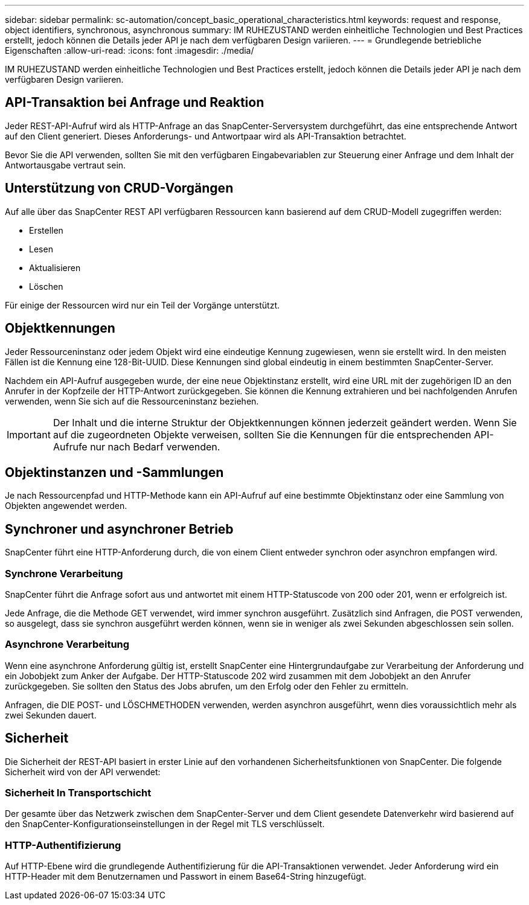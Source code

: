 ---
sidebar: sidebar 
permalink: sc-automation/concept_basic_operational_characteristics.html 
keywords: request and response, object identifiers, synchronous, asynchronous 
summary: IM RUHEZUSTAND werden einheitliche Technologien und Best Practices erstellt, jedoch können die Details jeder API je nach dem verfügbaren Design variieren. 
---
= Grundlegende betriebliche Eigenschaften
:allow-uri-read: 
:icons: font
:imagesdir: ./media/


[role="lead"]
IM RUHEZUSTAND werden einheitliche Technologien und Best Practices erstellt, jedoch können die Details jeder API je nach dem verfügbaren Design variieren.



== API-Transaktion bei Anfrage und Reaktion

Jeder REST-API-Aufruf wird als HTTP-Anfrage an das SnapCenter-Serversystem durchgeführt, das eine entsprechende Antwort auf den Client generiert. Dieses Anforderungs- und Antwortpaar wird als API-Transaktion betrachtet.

Bevor Sie die API verwenden, sollten Sie mit den verfügbaren Eingabevariablen zur Steuerung einer Anfrage und dem Inhalt der Antwortausgabe vertraut sein.



== Unterstützung von CRUD-Vorgängen

Auf alle über das SnapCenter REST API verfügbaren Ressourcen kann basierend auf dem CRUD-Modell zugegriffen werden:

* Erstellen
* Lesen
* Aktualisieren
* Löschen


Für einige der Ressourcen wird nur ein Teil der Vorgänge unterstützt.



== Objektkennungen

Jeder Ressourceninstanz oder jedem Objekt wird eine eindeutige Kennung zugewiesen, wenn sie erstellt wird. In den meisten Fällen ist die Kennung eine 128-Bit-UUID. Diese Kennungen sind global eindeutig in einem bestimmten SnapCenter-Server.

Nachdem ein API-Aufruf ausgegeben wurde, der eine neue Objektinstanz erstellt, wird eine URL mit der zugehörigen ID an den Anrufer in der Kopfzeile der HTTP-Antwort zurückgegeben. Sie können die Kennung extrahieren und bei nachfolgenden Anrufen verwenden, wenn Sie sich auf die Ressourceninstanz beziehen.


IMPORTANT: Der Inhalt und die interne Struktur der Objektkennungen können jederzeit geändert werden. Wenn Sie auf die zugeordneten Objekte verweisen, sollten Sie die Kennungen für die entsprechenden API-Aufrufe nur nach Bedarf verwenden.



== Objektinstanzen und -Sammlungen

Je nach Ressourcenpfad und HTTP-Methode kann ein API-Aufruf auf eine bestimmte Objektinstanz oder eine Sammlung von Objekten angewendet werden.



== Synchroner und asynchroner Betrieb

SnapCenter führt eine HTTP-Anforderung durch, die von einem Client entweder synchron oder asynchron empfangen wird.



=== Synchrone Verarbeitung

SnapCenter führt die Anfrage sofort aus und antwortet mit einem HTTP-Statuscode von 200 oder 201, wenn er erfolgreich ist.

Jede Anfrage, die die Methode GET verwendet, wird immer synchron ausgeführt. Zusätzlich sind Anfragen, die POST verwenden, so ausgelegt, dass sie synchron ausgeführt werden können, wenn sie in weniger als zwei Sekunden abgeschlossen sein sollen.



=== Asynchrone Verarbeitung

Wenn eine asynchrone Anforderung gültig ist, erstellt SnapCenter eine Hintergrundaufgabe zur Verarbeitung der Anforderung und ein Jobobjekt zum Anker der Aufgabe. Der HTTP-Statuscode 202 wird zusammen mit dem Jobobjekt an den Anrufer zurückgegeben. Sie sollten den Status des Jobs abrufen, um den Erfolg oder den Fehler zu ermitteln.

Anfragen, die DIE POST- und LÖSCHMETHODEN verwenden, werden asynchron ausgeführt, wenn dies voraussichtlich mehr als zwei Sekunden dauert.



== Sicherheit

Die Sicherheit der REST-API basiert in erster Linie auf den vorhandenen Sicherheitsfunktionen von SnapCenter. Die folgende Sicherheit wird von der API verwendet:



=== Sicherheit In Transportschicht

Der gesamte über das Netzwerk zwischen dem SnapCenter-Server und dem Client gesendete Datenverkehr wird basierend auf den SnapCenter-Konfigurationseinstellungen in der Regel mit TLS verschlüsselt.



=== HTTP-Authentifizierung

Auf HTTP-Ebene wird die grundlegende Authentifizierung für die API-Transaktionen verwendet. Jeder Anforderung wird ein HTTP-Header mit dem Benutzernamen und Passwort in einem Base64-String hinzugefügt.
